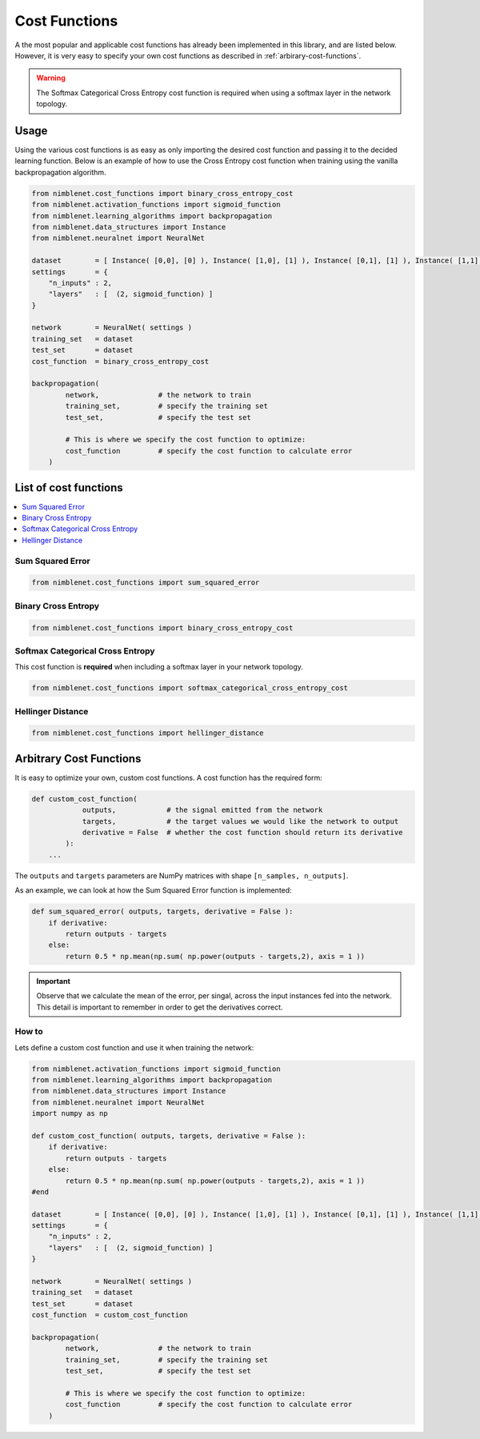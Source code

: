 Cost Functions
=======================

A the most popular and applicable cost functions has already been implemented in this library, and are listed below. However, it is very easy to specify your own cost functions as described in :ref:`arbirary-cost-functions`.

.. warning::

    The Softmax Categorical Cross Entropy cost function is required when using a softmax layer in the network topology.


Usage
*****

Using the various cost functions is as easy as only importing the desired cost function and passing it to the decided learning function. Below is an example of how to use the Cross Entropy cost function when training using the vanilla backpropagation algorithm.

.. code:: python

    from nimblenet.cost_functions import binary_cross_entropy_cost
    from nimblenet.activation_functions import sigmoid_function
    from nimblenet.learning_algorithms import backpropagation
    from nimblenet.data_structures import Instance
    from nimblenet.neuralnet import NeuralNet

    dataset        = [ Instance( [0,0], [0] ), Instance( [1,0], [1] ), Instance( [0,1], [1] ), Instance( [1,1], [1] )]
    settings       = {
        "n_inputs" : 2,
        "layers"   : [  (2, sigmoid_function) ]
    }

    network        = NeuralNet( settings )
    training_set   = dataset
    test_set       = dataset
    cost_function  = binary_cross_entropy_cost
    
    backpropagation(
            network,              # the network to train
            training_set,         # specify the training set
            test_set,             # specify the test set
            
            # This is where we specify the cost function to optimize:
            cost_function         # specify the cost function to calculate error
        )

List of cost functions
**********************

.. contents::
   :local:
   :depth: 2
   :backlinks: none

   
Sum Squared Error
----------------------------------

.. code:: python

    from nimblenet.cost_functions import sum_squared_error


Binary Cross Entropy
----------------------------------

.. code:: python

    from nimblenet.cost_functions import binary_cross_entropy_cost


Softmax Categorical Cross Entropy
----------------------------------

This cost function is **required** when including a softmax layer in your network topology.

.. code:: python

    from nimblenet.cost_functions import softmax_categorical_cross_entropy_cost



Hellinger Distance
----------------------------------

.. code:: python

    from nimblenet.cost_functions import hellinger_distance



.. _arbirary-cost-functions:

Arbitrary Cost Functions
*****************************

It is easy to optimize your own, custom cost functions. A cost function has the required form:

.. code:: python

    def custom_cost_function( 
                outputs,            # the signal emitted from the network
                targets,            # the target values we would like the network to output
                derivative = False  # whether the cost function should return its derivative
            ):
        ...

The ``outputs`` and ``targets`` parameters are NumPy matrices with shape ``[n_samples, n_outputs]``.

As an example, we can look at how the Sum Squared Error function is implemented:

.. code:: python

    def sum_squared_error( outputs, targets, derivative = False ):
        if derivative:
            return outputs - targets
        else:
            return 0.5 * np.mean(np.sum( np.power(outputs - targets,2), axis = 1 ))

.. important::

    Observe that we calculate the mean of the error, per singal, across the input instances fed into the network. This detail is important to remember in order to get the derivatives correct.

How to
------


Lets define a custom cost function and use it when training the network:

.. code:: python

    from nimblenet.activation_functions import sigmoid_function
    from nimblenet.learning_algorithms import backpropagation
    from nimblenet.data_structures import Instance
    from nimblenet.neuralnet import NeuralNet
    import numpy as np
    
    def custom_cost_function( outputs, targets, derivative = False ):
        if derivative:
            return outputs - targets
        else:
            return 0.5 * np.mean(np.sum( np.power(outputs - targets,2), axis = 1 ))
    #end 
    
    dataset        = [ Instance( [0,0], [0] ), Instance( [1,0], [1] ), Instance( [0,1], [1] ), Instance( [1,1], [1] )]
    settings       = {
        "n_inputs" : 2,
        "layers"   : [  (2, sigmoid_function) ]
    }

    network        = NeuralNet( settings )
    training_set   = dataset
    test_set       = dataset
    cost_function  = custom_cost_function
    
    backpropagation(
            network,              # the network to train
            training_set,         # specify the training set
            test_set,             # specify the test set
            
            # This is where we specify the cost function to optimize:
            cost_function         # specify the cost function to calculate error
        )